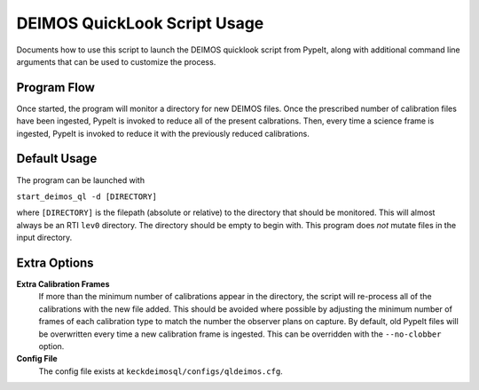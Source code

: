 DEIMOS QuickLook Script Usage
=============================

Documents how to use this script to launch the DEIMOS quicklook script
from PypeIt, along with additional command line arguments that can be
used to customize the process.

Program Flow
------------

Once started, the program will monitor a directory for new DEIMOS files. Once 
the prescribed number of calibration files have been ingested, PypeIt is invoked
to reduce all of the present calbrations. Then, every time a science frame is
ingested, PypeIt is invoked to reduce it with the previously reduced
calibrations.

Default Usage
-------------

The program can be launched with 

``start_deimos_ql -d [DIRECTORY]``

where ``[DIRECTORY]`` is the filepath (absolute or relative) to the
directory that should be monitored. This will almost always be an RTI
``lev0`` directory. The directory should be empty to begin with. This
program does *not* mutate files in the input directory.

Extra Options
-------------

**Extra Calibration Frames**
    If more than the minimum number of calibrations appear in the directory,
    the script will re-process all of the calibrations with the new file added.
    This should be avoided where possible by adjusting the minimum number of
    frames of each calibration type to match the number the observer plans on
    capture. By default, old PypeIt files will be overwritten every time a new
    calibration frame is ingested. This can be overridden with the 
    ``--no-clobber`` option.

**Config File**
    The config file exists at ``keckdeimosql/configs/qldeimos.cfg``.
    